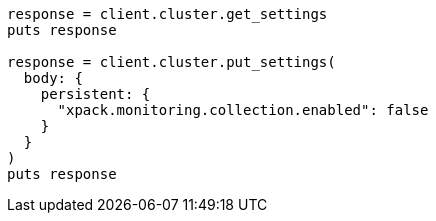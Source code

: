 [source, ruby]
----
response = client.cluster.get_settings
puts response

response = client.cluster.put_settings(
  body: {
    persistent: {
      "xpack.monitoring.collection.enabled": false
    }
  }
)
puts response
----
